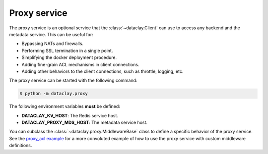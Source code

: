 Proxy service
=============

The proxy service is an optional service that the :class:`~dataclay.Client` can use to access any backend and the metadata service.
This can be useful for:

- Bypassing NATs and firewalls.
- Performing SSL termination in a single point.
- Simplifying the docker deployment procedure.
- Adding fine-grain ACL mechanisms in client connections.
- Adding other behaviors to the client connections, such as throttle, logging, etc.

The proxy service can be started with the following command:

.. code-block:: bash

    $ python -m dataclay.proxy

The following environment variables **must** be defined:

- **DATACLAY_KV_HOST**: The Redis service host.
- **DATACLAY_PROXY_MDS_HOST**: The metadata service host.

You can subclass the :class:`~dataclay.proxy.MiddlewareBase` class to define a specific behavior of the proxy service. See
the `proxy_acl example <https://github.com/bsc-dom/dataclay/tree/main/examples/proxy_acl>`_ for a more convoluted example
of how to use the proxy service with custom middleware definitions.
